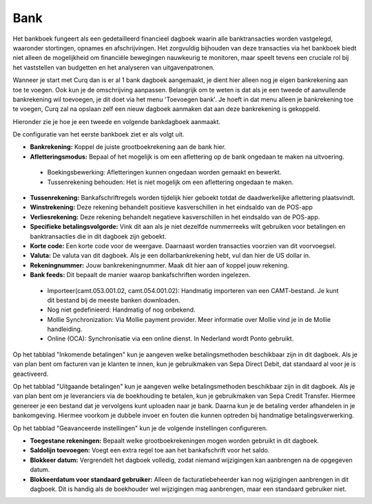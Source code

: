 Bank
----

Het bankboek fungeert als een gedetailleerd financieel dagboek waarin alle banktransacties worden vastgelegd, waaronder stortingen, opnames en afschrijvingen. Het zorgvuldig bijhouden van deze transacties via het bankboek biedt niet alleen de mogelijkheid om financiële bewegingen nauwkeurig te monitoren, maar speelt tevens een cruciale rol bij het vaststellen van budgetten en het analyseren van uitgavenpatronen.

Wanneer je start met Curq dan is er al 1 bank dagboek aangemaakt, je dient hier alleen nog je eigen bankrekening aan toe te voegen. Ook kun je de omschrijving aanpassen.
Belangrijk om te weten is dat als je een tweede of aanvullende bankrekening wil toevoegen, je dit doet via het menu 'Toevoegen bank'. Je hoeft in dat menu alleen je bankrekening toe te voegen, Curq zal na opslaan zelf een nieuw dagboek aanmaken dat aan deze bankrekening is gekoppeld. 

Hieronder zie je hoe je een tweede en volgende bankdagboek aanmaakt.

.. image:: Media/bankrekening_toevoegen_1.png
       :width: 6.3in
       :height: 2.93264in

.. image:: Media/bankrekening_toevoegen_2.png
       :width: 6.3in
       :height: 2.93264in

De configuratie van het eerste bankboek ziet er als volgt uit.

.. image:: Media/boekhouding_starten_dagboeken002.png

- **Bankrekening:** Koppel de juiste grootboekrekening aan de bank hier.
- **Afletteringsmodus:** Bepaal of het mogelijk is om een aflettering op de bank ongedaan te maken na uitvoering.

 * Boekingsbewerking: Afletteringen kunnen ongedaan worden gemaakt en bewerkt. 
 * Tussenrekening behouden: Het is niet mogelijk om een aflettering ongedaan te maken.

- **Tussenrekening:** Bankafschriftregels worden tijdelijk hier geboekt totdat de daadwerkelijke aflettering plaatsvindt.
- **Winstrekening:** Deze rekening behandelt positieve kasverschillen in het eindsaldo van de POS-app
- **Verliesrekening:** Deze rekening behandelt negatieve kasverschillen in het eindsaldo van de POS-app.
- **Specifieke betalingsvolgorde:** Vink dit aan als je niet dezelfde nummerreeks wilt gebruiken voor betalingen en banktransacties die in dit dagboek zijn geboekt.
- **Korte code:** Een korte code voor de weergave. Daarnaast worden transacties voorzien van dit voorvoegsel.
- **Valuta:** De valuta van dit dagboek. Als je een dollarbankrekening hebt, vul dan hier de US dollar in.
- **Rekeningnummer:** Jouw bankrekeningnummer. Maak dit hier aan of koppel jouw rekening.
- **Bank feeds:** Dit bepaalt de manier waarop bankafschriften worden ingelezen. 
  
 * Importeer(camt.053.001.02, camt.054.001.02): Handmatig importeren van een CAMT-bestand. Je kunt dit bestand bij de meeste banken downloaden.
 * Nog niet gedefinieerd: Handmatig of nog onbekend.
 * Mollie Synchronization: Via Mollie payment provider. Meer informatie over Mollie vind je in de Mollie handleiding.
 * Online (OCA): Synchronisatie via een online dienst. In Nederland wordt Ponto gebruikt.

Op het tabblad "Inkomende betalingen" kun je aangeven welke betalingsmethoden beschikbaar zijn in dit dagboek. Als je van plan bent om facturen van je klanten te innen, kun je gebruikmaken van Sepa Direct Debit, dat standaard al voor je is geactiveerd.

.. image:: Media/boekhouding_starten_dagboeken003.png

Op het tabblad "Uitgaande betalingen" kun je aangeven welke betalingsmethoden beschikbaar zijn in dit dagboek. Als je van plan bent om je leveranciers via de boekhouding te betalen, kun je gebruikmaken van Sepa Credit Transfer. Hiermee genereer je een bestand dat je vervolgens kunt uploaden naar je bank. Daarna kun je de betaling verder afhandelen in je bankomgeving. Hiermee voorkom je dubbele invoer en fouten die kunnen optreden bij handmatige betalingsverwerking.

.. image:: Media/boekhouding_starten_dagboeken004.png

Op het tabblad "Geavanceerde instellingen" kun je de volgende instellingen configureren.

.. image:: Media/boekhouding_starten_dagboeken005.png

- **Toegestane rekeningen:** Bepaalt welke grootboekrekeningen mogen worden gebruikt in dit dagboek.
- **Saldolijn toevoegen:** Voegt een extra regel toe aan het bankafschrift voor het saldo.
- **Blokkeer datum:** Vergrendelt het dagboek volledig, zodat niemand wijzigingen kan aanbrengen na de opgegeven datum.
- **Blokkeerdatum voor standaard gebruiker:** Alleen de facturatiebeheerder kan nog wijzigingen aanbrengen in dit dagboek. Dit is handig als de boekhouder wel wijzigingen mag aanbrengen, maar een standaard gebruiker niet.

